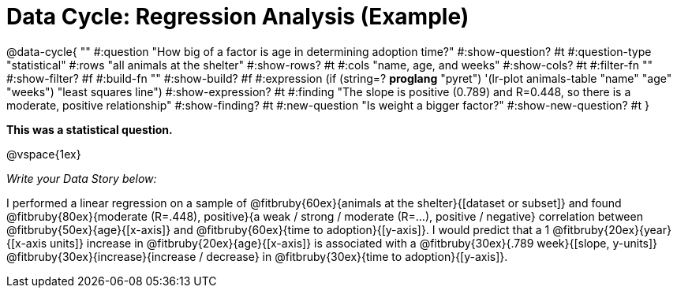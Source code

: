 = Data Cycle: Regression Analysis (Example)

@data-cycle{ ""
  #:question "How big of a factor is age in determining adoption time?"
  #:show-question? #t
  #:question-type "statistical"
  #:rows "all animals at the shelter"
  #:show-rows? #t
  #:cols "name, age, and weeks"
  #:show-cols? #t
  #:filter-fn ""
  #:show-filter? #f
  #:build-fn ""
  #:show-build? #f
  #:expression (if (string=? *proglang* "pyret") '(lr-plot animals-table "name" "age" "weeks") "least squares line")
  #:show-expression? #t
  #:finding "The slope is positive (0.789) and R=0.448, so there is a moderate, positive relationship"
  #:show-finding? #t
  #:new-question "Is weight a bigger factor?"
  #:show-new-question? #t
}

*This was a statistical question.*

@vspace{1ex}

_Write your Data Story below:_


I performed a linear regression on a sample of @fitbruby{60ex}{animals at the shelter}{[dataset or subset]} and found @fitbruby{80ex}{moderate (R=.448), positive}{a weak / strong / moderate (R=...), positive / negative} correlation between @fitbruby{50ex}{age}{[x-axis]} and @fitbruby{60ex}{time to adoption}{[y-axis]}. I would predict that a 1 @fitbruby{20ex}{year}{[x-axis units]} increase in @fitbruby{20ex}{age}{[x-axis]} is associated with a @fitbruby{30ex}{.789 week}{[slope, y-units]} @fitbruby{30ex}{increase}{increase / decrease} in @fitbruby{30ex}{time to adoption}{[y-axis]}.

